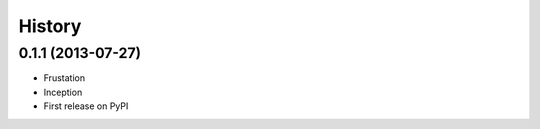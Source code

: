 .. :changelog:

History
-------

0.1.1 (2013-07-27)
++++++++++++++++++

* Frustation
* Inception
* First release on PyPI